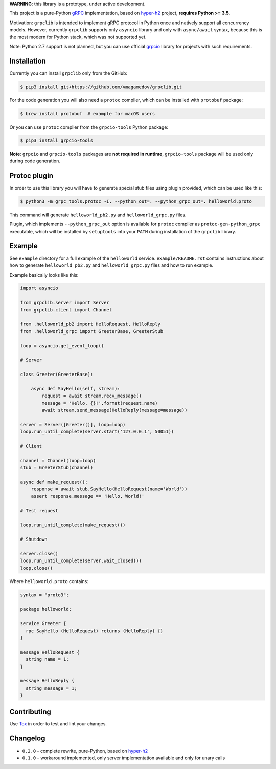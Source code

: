 **WARNING**: this library is a prototype, under active development.

This project is a pure-Python `gRPC`_ implementation, based on `hyper-h2`_
project, **requires Python >= 3.5**.

Motivation: ``grpclib`` is intended to implement gRPC protocol in Python once
and natively support all concurrency models. However, currently ``grpclib``
supports only ``asyncio`` library and only with ``async/await`` syntax, because
this is the most modern for Python stack, which was not supported yet.

Note: Python 2.7 support is not planned, but you can use official `grpcio`_
library for projects with such requirements.

Installation
~~~~~~~~~~~~

Currently you can install ``grpclib`` only from the GitHub:

.. code-block:: shell

    $ pip3 install git+https://github.com/vmagamedov/grpclib.git

For the code generation you will also need a ``protoc`` compiler, which can be
installed with ``protobuf`` package:

.. code-block:: shell

    $ brew install protobuf  # example for macOS users

Or you can use ``protoc`` compiler from the ``grpcio-tools`` Python package:

.. code-block:: shell

    $ pip3 install grpcio-tools

**Note**: ``grpcio`` and ``grpcio-tools`` packages are **not required in
runtime**, ``grpcio-tools`` package will be used only during code generation.

Protoc plugin
~~~~~~~~~~~~~

In order to use this library you will have to generate special stub files using
plugin provided, which can be used like this:

.. code-block:: shell

    $ python3 -m grpc_tools.protoc -I. --python_out=. --python_grpc_out=. helloworld.proto

This command will generate ``helloworld_pb2.py`` and ``helloworld_grpc.py``
files.

Plugin, which implements ``--python_grpc_out`` option is available for
``protoc`` compiler as ``protoc-gen-python_grpc`` executable, which will be
installed by ``setuptools`` into your ``PATH`` during installation of the
``grpclib`` library.

Example
~~~~~~~

See ``example`` directory for a full example of the ``helloworld`` service.
``example/README.rst`` contains instructions about how to generate
``helloworld_pb2.py`` and ``helloworld_grpc.py`` files and how to run example.

Example basically looks like this:

.. code-block:: python

    import asyncio

    from grpclib.server import Server
    from grpclib.client import Channel

    from .helloworld_pb2 import HelloRequest, HelloReply
    from .helloworld_grpc import GreeterBase, GreeterStub

    loop = asyncio.get_event_loop()

    # Server

    class Greeter(GreeterBase):

        async def SayHello(self, stream):
            request = await stream.recv_message()
            message = 'Hello, {}!'.format(request.name)
            await stream.send_message(HelloReply(message=message))

    server = Server([Greeter()], loop=loop)
    loop.run_until_complete(server.start('127.0.0.1', 50051))

    # Client

    channel = Channel(loop=loop)
    stub = GreeterStub(channel)

    async def make_request():
        response = await stub.SayHello(HelloRequest(name='World'))
        assert response.message == 'Hello, World!'

    # Test request

    loop.run_until_complete(make_request())

    # Shutdown

    server.close()
    loop.run_until_complete(server.wait_closed())
    loop.close()

Where ``helloworld.proto`` contains:

.. code-block:: protobuf

    syntax = "proto3";

    package helloworld;

    service Greeter {
      rpc SayHello (HelloRequest) returns (HelloReply) {}
    }

    message HelloRequest {
      string name = 1;
    }

    message HelloReply {
      string message = 1;
    }

Contributing
~~~~~~~~~~~~

Use Tox_ in order to test and lint your changes.

Changelog
~~~~~~~~~

* ``0.2.0`` - complete rewrite, pure-Python, based on `hyper-h2`_
* ``0.1.0`` – workaround implemented, only server implementation available and
  only for unary calls

.. _gRPC: http://www.grpc.io
.. _hyper-h2: https://github.com/python-hyper/hyper-h2
.. _grpcio: https://pypi.org/project/grpcio/
.. _Tox: https://tox.readthedocs.io/
